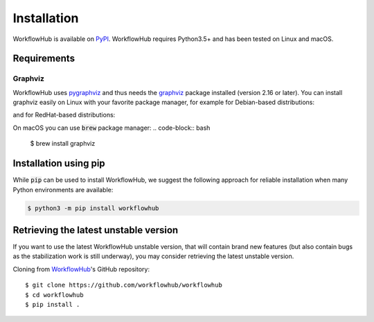 Installation
============

WorkflowHub is available on `PyPI <https://pypi.org/project/workflowhub>`_.
WorkflowHub requires Python3.5+ and has been tested on Linux and macOS.

Requirements
------------

Graphviz
^^^^^^^^

WorkflowHub uses `pygraphviz <https://pygraphviz.github.io/documentation/latest/install.html>`_ and thus needs the `graphviz <https://www.graphviz.org/>`_ package installed (version 2.16 or later).
You can install graphviz easily on Linux with your favorite package manager,
for example for Debian-based distributions:

.. code-block:: bash
    $ sudo apt-get install graphviz libgraphviz-dev


and for RedHat-based distributions:

.. code-block:: bash
    $ sudo yum install python-devel graphviz-devel


On macOS you can use :code:`brew` package manager:
.. code-block:: bash
    $ brew install graphviz


Installation using pip
----------------------

While :code:`pip` can be used to install WorkflowHub, we suggest the following
approach for reliable installation when many Python environments are available:

.. code-block:: bash

    $ python3 -m pip install workflowhub

Retrieving the latest unstable version
--------------------------------------

If you want to use the latest WorkflowHub unstable version, that will contain
brand new features (but also contain bugs as the stabilization work is still
underway), you may consider retrieving the latest unstable version.

Cloning from `WorkflowHub <https://github.com/workflowhub/workflowhub>`_'s GitHub
repository: ::

    $ git clone https://github.com/workflowhub/workflowhub
    $ cd workflowhub
    $ pip install .
